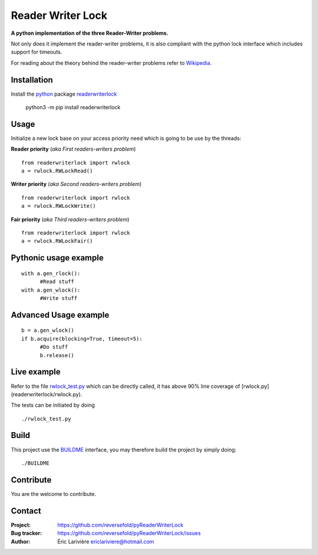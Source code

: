 Reader Writer Lock
==================

**A python implementation of the three Reader-Writer problems.**

Not only does it implement the reader-writer problems, it is also compliant with the python lock interface which includes support for timeouts.

For reading about the theory behind the reader-writer problems refer to `Wikipedia <https://wikipedia.org/wiki/Readers–writers_problem>`_.

Installation
------------

Install the `python <https://www.python.org>`_ package `readerwriterlock <https://pypi.python.org/pypi/readerwriterlock_rf/>`_

  python3 -m pip install readerwriterlock


Usage
-----

Initialize a new lock base on your access priority need which is going to be use by the threads:

**Reader priority** (*aka First readers-writers problem*)

::

  from readerwriterlock import rwlock
  a = rwlock.RWLockRead()

**Writer priority** (*aka Second readers-writers problem*)

::

  from readerwriterlock import rwlock
  a = rwlock.RWLockWrite()

**Fair priority** (*aka Third readers-writers problem*)

::

  from readerwriterlock import rwlock
  a = rwlock.RWLockFair()

Pythonic usage example
----------------------

::

  with a.gen_rlock():
  	#Read stuff
  with a.gen_wlock():
  	#Write stuff

Advanced Usage example
----------------------

::

  b = a.gen_wlock()
  if b.acquire(blocking=True, timeout=5):
  	#Do stuff
  	b.release()

Live example
------------

Refer to the file `rwlock_test.py <https://github.com/reversefold/pyReaderWriterLock/blob/master/tests/rwlock_test.py>`_ which can be directly called, it has above 90% line coverage of [rwlock.py](readerwriterlock/rwlock.py).

The tests can be initiated by doing

::

  ./rwlock_test.py

Build
-----

This project use the `BUILDME <https://github.com/reversefold/BUILDME>`_ interface, you may therefore build the project by simply doing:

::

  ./BUILDME

Contribute
----------

You are the welcome to contribute.

Contact
-------

:Project: `https://github.com/reversefold/pyReaderWriterLock <https://github.com/reversefold/pyReaderWriterLock>`_
:Bug tracker: `https://github.com/reversefold/pyReaderWriterLock/issues <https://github.com/reversefold/pyReaderWriterLock/issues>`_
:Author: Éric Larivière `ericlariviere@hotmail.com <ericlariviere@hotmail.com>`_
